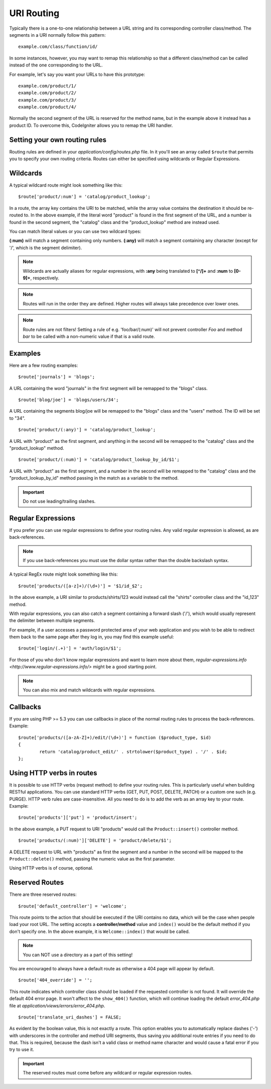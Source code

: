 ###########
URI Routing
###########

Typically there is a one-to-one relationship between a URL string and
its corresponding controller class/method. The segments in a URI
normally follow this pattern::

	example.com/class/function/id/

In some instances, however, you may want to remap this relationship so
that a different class/method can be called instead of the one
corresponding to the URL.

For example, let's say you want your URLs to have this prototype::

	example.com/product/1/
	example.com/product/2/
	example.com/product/3/
	example.com/product/4/

Normally the second segment of the URL is reserved for the method
name, but in the example above it instead has a product ID. To
overcome this, CodeIgniter allows you to remap the URI handler.

Setting your own routing rules
==============================

Routing rules are defined in your *application/config/routes.php* file.
In it you'll see an array called ``$route`` that permits you to specify
your own routing criteria. Routes can either be specified using wildcards
or Regular Expressions.

Wildcards
=========

A typical wildcard route might look something like this::

	$route['product/:num'] = 'catalog/product_lookup';

In a route, the array key contains the URI to be matched, while the
array value contains the destination it should be re-routed to. In the
above example, if the literal word "product" is found in the first
segment of the URL, and a number is found in the second segment, the
"catalog" class and the "product_lookup" method are instead used.

You can match literal values or you can use two wildcard types:

**(:num)** will match a segment containing only numbers.
**(:any)** will match a segment containing any character (except for '/', which is the segment delimiter).

.. note:: Wildcards are actually aliases for regular expressions, with
	**:any** being translated to **[^/]+** and **:num** to **[0-9]+**,
	respectively.

.. note:: Routes will run in the order they are defined. Higher routes
	will always take precedence over lower ones.

.. note:: Route rules are not filters! Setting a rule of e.g.
	'foo/bar/(:num)' will not prevent controller *Foo* and method
	*bar* to be called with a non-numeric value if that is a valid
	route.

Examples
========

Here are a few routing examples::

	$route['journals'] = 'blogs';

A URL containing the word "journals" in the first segment will be
remapped to the "blogs" class.

::

	$route['blog/joe'] = 'blogs/users/34';

A URL containing the segments blog/joe will be remapped to the "blogs"
class and the "users" method. The ID will be set to "34".

::

	$route['product/(:any)'] = 'catalog/product_lookup';

A URL with "product" as the first segment, and anything in the second
will be remapped to the "catalog" class and the "product_lookup"
method.

::

	$route['product/(:num)'] = 'catalog/product_lookup_by_id/$1';

A URL with "product" as the first segment, and a number in the second
will be remapped to the "catalog" class and the
"product_lookup_by_id" method passing in the match as a variable to
the method.

.. important:: Do not use leading/trailing slashes.

Regular Expressions
===================

If you prefer you can use regular expressions to define your routing
rules. Any valid regular expression is allowed, as are back-references.

.. note:: If you use back-references you must use the dollar syntax
	rather than the double backslash syntax.

A typical RegEx route might look something like this::

	$route['products/([a-z]+)/(\d+)'] = '$1/id_$2';

In the above example, a URI similar to products/shirts/123 would instead
call the "shirts" controller class and the "id_123" method.

With regular expressions, you can also catch a segment containing a
forward slash ('/'), which would usually represent the delimiter between
multiple segments.

For example, if a user accesses a password protected area of your web
application and you wish to be able to redirect them back to the same
page after they log in, you may find this example useful::

	$route['login/(.+)'] = 'auth/login/$1';

For those of you who don't know regular expressions and want to learn
more about them, `regular-expressions.info <http://www.regular-expressions.info/>`
might be a good starting point.

.. note:: You can also mix and match wildcards with regular expressions.

Callbacks
=========

If you are using PHP >= 5.3 you can use callbacks in place of the normal
routing rules to process the back-references. Example::

	$route['products/([a-zA-Z]+)/edit/(\d+)'] = function ($product_type, $id)
	{
		return 'catalog/product_edit/' . strtolower($product_type) . '/' . $id;
	};

Using HTTP verbs in routes
==========================

It is possible to use HTTP verbs (request method) to define your routing rules.
This is particularly useful when building RESTful applications. You can use standard HTTP
verbs (GET, PUT, POST, DELETE, PATCH) or a custom one such (e.g. PURGE). HTTP verb rules
are case-insensitive. All you need to do is to add the verb as an array key to your route.
Example::

	$route['products']['put'] = 'product/insert';

In the above example, a PUT request to URI "products" would call the ``Product::insert()``
controller method.

::

	$route['products/(:num)']['DELETE'] = 'product/delete/$1';

A DELETE request to URL with "products" as first the segment and a number in the second will be
mapped to the ``Product::delete()`` method, passing the numeric value as the first parameter.

Using HTTP verbs is of course, optional.

Reserved Routes
===============

There are three reserved routes::

	$route['default_controller'] = 'welcome';

This route points to the action that should be executed if the URI contains
no data, which will be the case when people load your root URL.
The setting accepts a **controller/method** value and ``index()`` would be
the default method if you don't specify one. In the above example, it is
``Welcome::index()`` that would be called.

.. note:: You can NOT use a directory as a part of this setting!

You are encouraged to always have a default route as otherwise a 404 page
will appear by default.

::

	$route['404_override'] = '';

This route indicates which controller class should be loaded if the
requested controller is not found. It will override the default 404
error page. It won't affect to the ``show_404()`` function, which will
continue loading the default *error_404.php* file at
*application/views/errors/error_404.php*.


::

	$route['translate_uri_dashes'] = FALSE;

As evident by the boolean value, this is not exactly a route. This
option enables you to automatically replace dashes ('-') with
underscores in the controller and method URI segments, thus saving you
additional route entries if you need to do that.
This is required, because the dash isn't a valid class or method name
character and would cause a fatal error if you try to use it.

.. important:: The reserved routes must come before any wildcard or
	regular expression routes.